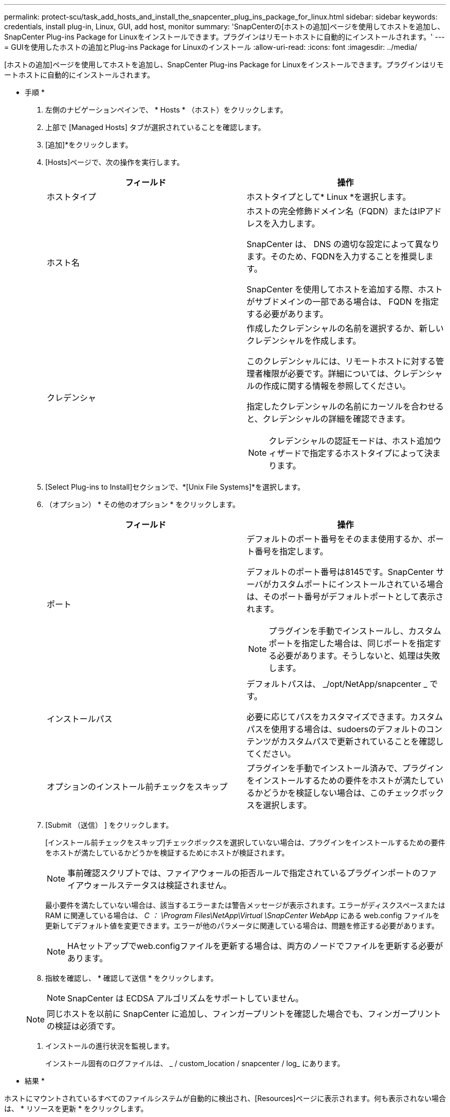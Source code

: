 ---
permalink: protect-scu/task_add_hosts_and_install_the_snapcenter_plug_ins_package_for_linux.html 
sidebar: sidebar 
keywords: credentials, install plug-in, Linux, GUI, add host, monitor 
summary: 'SnapCenterの[ホストの追加]ページを使用してホストを追加し、SnapCenter Plug-ins Package for Linuxをインストールできます。プラグインはリモートホストに自動的にインストールされます。' 
---
= GUIを使用したホストの追加とPlug-ins Package for Linuxのインストール
:allow-uri-read: 
:icons: font
:imagesdir: ../media/


[role="lead"]
[ホストの追加]ページを使用してホストを追加し、SnapCenter Plug-ins Package for Linuxをインストールできます。プラグインはリモートホストに自動的にインストールされます。

* 手順 *

. 左側のナビゲーションペインで、 * Hosts * （ホスト）をクリックします。
. 上部で [Managed Hosts] タブが選択されていることを確認します。
. [追加]*をクリックします。
. [Hosts]ページで、次の操作を実行します。
+
|===
| フィールド | 操作 


 a| 
ホストタイプ
 a| 
ホストタイプとして* Linux *を選択します。



 a| 
ホスト名
 a| 
ホストの完全修飾ドメイン名（FQDN）またはIPアドレスを入力します。

SnapCenter は、 DNS の適切な設定によって異なります。そのため、FQDNを入力することを推奨します。

SnapCenter を使用してホストを追加する際、ホストがサブドメインの一部である場合は、 FQDN を指定する必要があります。



 a| 
クレデンシャ
 a| 
作成したクレデンシャルの名前を選択するか、新しいクレデンシャルを作成します。

このクレデンシャルには、リモートホストに対する管理者権限が必要です。詳細については、クレデンシャルの作成に関する情報を参照してください。

指定したクレデンシャルの名前にカーソルを合わせると、クレデンシャルの詳細を確認できます。


NOTE: クレデンシャルの認証モードは、ホスト追加ウィザードで指定するホストタイプによって決まります。

|===
. [Select Plug-ins to Install]セクションで、*[Unix File Systems]*を選択します。
. （オプション） * その他のオプション * をクリックします。
+
|===
| フィールド | 操作 


 a| 
ポート
 a| 
デフォルトのポート番号をそのまま使用するか、ポート番号を指定します。

デフォルトのポート番号は8145です。SnapCenter サーバがカスタムポートにインストールされている場合は、そのポート番号がデフォルトポートとして表示されます。


NOTE: プラグインを手動でインストールし、カスタムポートを指定した場合は、同じポートを指定する必要があります。そうしないと、処理は失敗します。



 a| 
インストールパス
 a| 
デフォルトパスは、 _/opt/NetApp/snapcenter _ です。

必要に応じてパスをカスタマイズできます。カスタムパスを使用する場合は、sudoersのデフォルトのコンテンツがカスタムパスで更新されていることを確認してください。



 a| 
オプションのインストール前チェックをスキップ
 a| 
プラグインを手動でインストール済みで、プラグインをインストールするための要件をホストが満たしているかどうかを検証しない場合は、このチェックボックスを選択します。

|===
. [Submit （送信） ] をクリックします。
+
[インストール前チェックをスキップ]チェックボックスを選択していない場合は、プラグインをインストールするための要件をホストが満たしているかどうかを検証するためにホストが検証されます。

+

NOTE: 事前確認スクリプトでは、ファイアウォールの拒否ルールで指定されているプラグインポートのファイアウォールステータスは検証されません。

+
最小要件を満たしていない場合は、該当するエラーまたは警告メッセージが表示されます。エラーがディスクスペースまたは RAM に関連している場合は、 _C ： \Program Files\NetApp\Virtual \SnapCenter WebApp_ にある web.config ファイルを更新してデフォルト値を変更できます。エラーが他のパラメータに関連している場合は、問題を修正する必要があります。

+

NOTE: HAセットアップでweb.configファイルを更新する場合は、両方のノードでファイルを更新する必要があります。

. 指紋を確認し、 * 確認して送信 * をクリックします。
+

NOTE: SnapCenter は ECDSA アルゴリズムをサポートしていません。

+

NOTE: 同じホストを以前に SnapCenter に追加し、フィンガープリントを確認した場合でも、フィンガープリントの検証は必須です。

. インストールの進行状況を監視します。
+
インストール固有のログファイルは、 _ / custom_location / snapcenter / log_ にあります。



* 結果 *

ホストにマウントされているすべてのファイルシステムが自動的に検出され、[Resources]ページに表示されます。何も表示されない場合は、 * リソースを更新 * をクリックします。



== インストールステータスの監視

SnapCenterプラグインパッケージのインストールの進捗状況は、[Jobs]ページで監視できます。インストールの進捗状況をチェックして、インストールが完了するタイミングや問題が発生していないかどうかを確認できます。

.タスクの内容
以下のアイコンがジョブページに表示され、操作の状態を示します。

* image:../media/progress_icon.gif["実行中のアイコン"] 実行中
* image:../media/success_icon.gif["完了アイコン"] 完了しまし
* image:../media/failed_icon.gif["失敗したアイコン"] 失敗
* image:../media/warning_icon.gif["警告アイコンが表示されています"] 完了（警告あり）または警告のため開始できませんでした
* image:../media/verification_job_in_queue.gif["検証ジョブをキューに格納"] キューに登録済み


.手順
. 左側のナビゲーションペインで、 *Monitor* をクリックします。
. [* Monitor*] ページで、 [* Jobs] をクリックします。
. [ジョブ]ページで、プラグインのインストール処理のみが表示されるようにリストをフィルタリングするには、次の手順を実行します。
+
.. [* フィルタ * （ Filter * ） ] をクリック
.. オプション：開始日と終了日を指定します。
.. タイプドロップダウンメニューから、 * プラグインインストール * を選択します。
.. [Status]ドロップダウンメニューから、インストールステータスを選択します。
.. [ 適用（ Apply ） ] をクリックします。


. インストールジョブを選択し、 ［ * 詳細 * ］ をクリックしてジョブの詳細を表示します。
. ［ * ジョブの詳細 * ］ ページで、 ［ * ログの表示 * ］ をクリックします。


